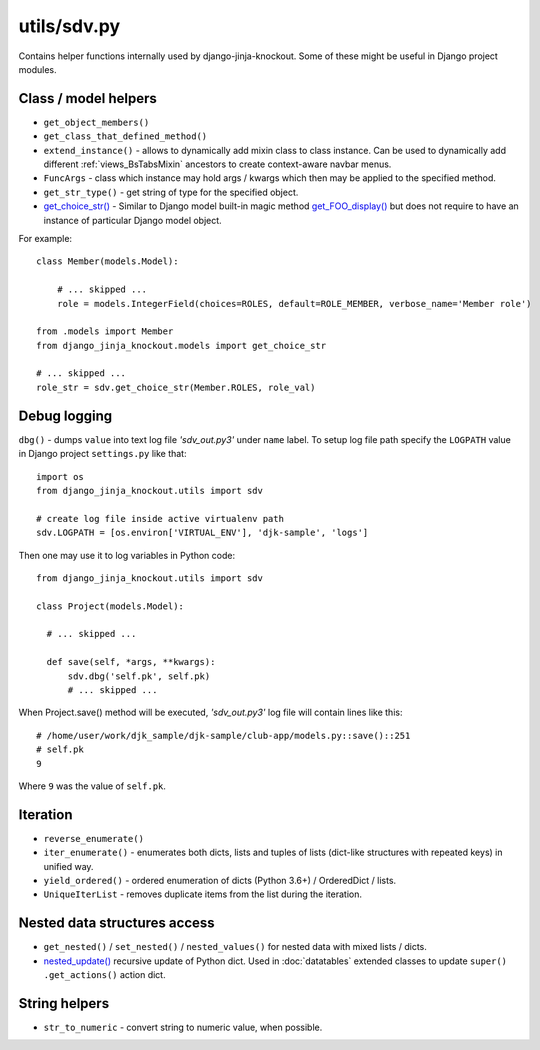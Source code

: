 .. _get_choice_str(): https://github.com/Dmitri-Sintsov/django-jinja-knockout/search?l=Python&q=get_choice_str
.. _get_FOO_display(): https://docs.djangoproject.com/en/dev/ref/models/instances/#django.db.models.Model.get_FOO_display
.. _nested_update(): https://github.com/Dmitri-Sintsov/djk-sample/search?l=Python&q=nested_update

============
utils/sdv.py
============

Contains helper functions internally used by django-jinja-knockout. Some of these might be useful in Django project
modules.

Class / model helpers
---------------------
* ``get_object_members()``
* ``get_class_that_defined_method()``
* ``extend_instance()`` - allows to dynamically add mixin class to class instance. Can be used to dynamically add
  different :ref:`views_BsTabsMixin` ancestors to create context-aware navbar menus.
* ``FuncArgs`` - class which instance may hold args / kwargs which then may be applied to the specified method.
* ``get_str_type()`` - get string of type for the specified object.
* `get_choice_str()`_ - Similar to Django model built-in magic method `get_FOO_display()`_ but does not require to have
  an instance of particular Django model object.

For example::

    class Member(models.Model):

        # ... skipped ...
        role = models.IntegerField(choices=ROLES, default=ROLE_MEMBER, verbose_name='Member role')

    from .models import Member
    from django_jinja_knockout.models import get_choice_str

    # ... skipped ...
    role_str = sdv.get_choice_str(Member.ROLES, role_val)

Debug logging
-------------

``dbg()`` - dumps ``value`` into text log file `'sdv_out.py3'` under ``name`` label. To setup log file path specify the
``LOGPATH`` value in Django project ``settings.py`` like that::

    import os
    from django_jinja_knockout.utils import sdv

    # create log file inside active virtualenv path
    sdv.LOGPATH = [os.environ['VIRTUAL_ENV'], 'djk-sample', 'logs']

Then one may use it to log variables in Python code::

    from django_jinja_knockout.utils import sdv

    class Project(models.Model):

      # ... skipped ...

      def save(self, *args, **kwargs):
          sdv.dbg('self.pk', self.pk)
          # ... skipped ...

When Project.save() method will be executed, `'sdv_out.py3'` log file will contain lines like this::

    # /home/user/work/djk_sample/djk-sample/club-app/models.py::save()::251
    # self.pk
    9

Where ``9`` was the value of ``self.pk``.

Iteration
---------
* ``reverse_enumerate()``
* ``iter_enumerate()`` - enumerates both dicts, lists and tuples of lists (dict-like structures with repeated keys) in
  unified way.
* ``yield_ordered()`` - ordered enumeration of dicts (Python 3.6+) / OrderedDict / lists.
* ``UniqueIterList`` - removes duplicate items from the list during the iteration.

Nested data structures access
-----------------------------
* ``get_nested()`` / ``set_nested()`` / ``nested_values()`` for nested data with mixed lists / dicts.
* `nested_update()`_ recursive update of Python dict. Used in :doc:`datatables` extended classes to update ``super()``
  ``.get_actions()`` action dict.

String helpers
--------------
* ``str_to_numeric`` - convert string to numeric value, when possible.
